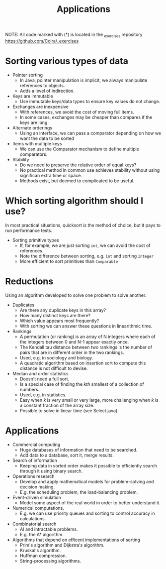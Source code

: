 #+STARTUP: content
#+STARTUP: indent

#+TITLE: Applications 

NOTE: All code marked with (*) is located in the _exercises repository
https://github.com/Coira/_exercises

* Sorting various types of data

+ Pointer sorting
  - In Java, pointer manipulation is implicit, we always manipulate references to objects.
  - Adds a level of indirection.

+ Keys are immutable
  - Use immutable keys/data types to ensure key values do not change.

+ Exchanges are inexpensive
  - With references, we avoid the cost of moving full items.
  - In some cases, exchanges may be cheaper than compares if the keys are long.

+ Alternate orderings
  - Using an interface, we can pass a comparator depending on how we want the data to be sorted

+ Items with multiple keys
  - We can use the Comparator mechanism to define multiple comparators.

+ Stability
  - Do we need to preserve the relative order of equal keys?
  - No practical method in common use achieves stability without using significan extra time or space.
  - Methods exist, but deemed to complicated to be useful.

* Which sorting algorithm should I use?

In most practical situations, quicksort is the method of choice, but it pays to run performance tests. 

+ Sorting primitive types
  - If, for example, we are just sorting ~int~, we can avoid the cost of references.
  - Note the difference between sorting, e.g. ~int~ and sorting ~Integer~
  - More efficient to sort primitives than ~Comparable~

* Reductions

Using an algorithm developed to solve one problem to solve another.

+ Duplicates
  - Are there any duplicate keys in this array?
  - How many distinct keys are there?
  - Which value appears most frequently?
  - With sorting we can answer these questions in linearithmic time.

+ Rankings
  - A permutation (or ranking) is an array of N integers where each of the integers between 0 and N-1 appear exactly once.
  - The Kendall tau distance between two rankings is the number of pairs that are in different order in the two rankings.
  - Used, e.g. in sociology and biology.
  - A quadratic algorithm based on insertion sort to compute this distance is not difficult to devise.

+ Median and order statistics
  - Doesn't need a full sort.
  - Is a special case of finding the /kth/ smallest of a collection of numbers.
  - Used, e.g. in statistics.
  - Easy when /k/ is very small or very large, more challenging when /k/ is a constant fraction of the array size.
  - Possible to solve in linear time (see Select.java).

* Applications

+ Commercial computing
  - Huge databases of information that need to be searched.
  - Add data to a database, sort it, merge results.

+ Search of information
  - Keeping data in sorted order makes it possible to efficiently search through it using binary search.

+ Operations research
  - Develop and apply mathematical models for problem-solving and decision making.
  - E.g. the scheduling problem, the load-balancing problem.
 
+ Event-driven simulation
  - Model some aspect of the real world in order to better understand it.

+ Numerical computations.
  - E.g. we can use priority queues and sorting to control accuracy in calculations.

+ Combinatorial search
  - AI and intractable problems.
  - E.g. the A* algorithm.

+ Algorithms that depend on efficent implementations of sorting
  - Prim's algorithm and Dijkstra's algorithm.
  - Kruskal's algorithm.
  - Huffman compression.
  - String-processing algorithms.
